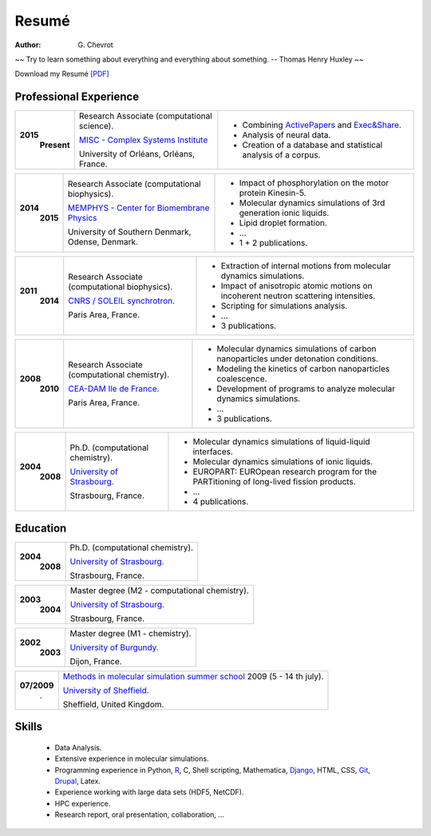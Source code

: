 Resumé
######
:author: G\. Chevrot


.. container:: proverb

    ~~ Try to learn something about everything and everything about something.
    -- Thomas Henry Huxley ~~


Download my Resumé `[PDF]`_

Professional Experience
-----------------------


+-----------------+-------------------------------------------------------------+--------------------------------------------------------------------------------------------+
|**2015**         | Research Associate (computational science).                 | - Combining `ActivePapers`_ and `Exec&Share`_.                                             |
|   **Present**   |                                                             | - Analysis of neural data.                                                                 |
|                 | `MISC - Complex Systems Institute`_                         | - Creation of a database and statistical analysis of a corpus.                             | 
|                 |                                                             |                                                                                            |
|                 | University of Orléans, Orléans, France.                     |                                                                                            |
+-----------------+-------------------------------------------------------------+--------------------------------------------------------------------------------------------+

+-----------------+-------------------------------------------------------------+--------------------------------------------------------------------------------------------+
|**2014**         | Research Associate (computational biophysics).              | - Impact of phosphorylation on the motor protein Kinesin-5.                                |
|   **2015**      |                                                             | - Molecular dynamics simulations of 3rd generation ionic liquids.                          |
|                 | `MEMPHYS - Center for Biomembrane Physics`_                 | - Lipid droplet formation.                                                                 | 
|                 |                                                             | - ...                                                                                      |
|                 | University of Southern Denmark, Odense, Denmark.            | - 1 + 2 publications.                                                                      |
+-----------------+-------------------------------------------------------------+--------------------------------------------------------------------------------------------+

+-----------------+-------------------------------------------------------------+--------------------------------------------------------------------------------------------+
|**2011**         | Research Associate (computational biophysics).              | - Extraction of internal motions from molecular dynamics simulations.                      |
|   **2014**      |                                                             | - Impact of anisotropic atomic motions on incoherent neutron scattering intensities.       |
|                 | `CNRS / SOLEIL synchrotron.`_                               | - Scripting for simulations analysis.                                                      | 
|                 |                                                             | - ...                                                                                      |
|                 | Paris Area, France.                                         | - 3 publications.                                                                          |
+-----------------+-------------------------------------------------------------+--------------------------------------------------------------------------------------------+

+-----------------+-------------------------------------------------------------+--------------------------------------------------------------------------------------------+
|**2008**         | Research Associate (computational chemistry).               | - Molecular dynamics simulations of carbon nanoparticles under detonation conditions.      |
|   **2010**      |                                                             | - Modeling the kinetics of carbon nanoparticles coalescence.                               |
|                 | `CEA-DAM Ile de France.`_                                   | - Development of programs to analyze molecular dynamics simulations.                       | 
|                 |                                                             | - ...                                                                                      |
|                 | Paris Area, France.                                         | - 3 publications.                                                                          |
+-----------------+-------------------------------------------------------------+--------------------------------------------------------------------------------------------+

+-----------------+-------------------------------------------------------------+--------------------------------------------------------------------------------------------+
|**2004**         | Ph.D. (computational chemistry).                            | - Molecular dynamics simulations of liquid-liquid interfaces.                              |
|   **2008**      |                                                             | - Molecular dynamics simulations of ionic liquids.                                         |
|                 | `University of Strasbourg.`_                                | - EUROPART: EUROpean research program for the PARTitioning of long-lived fission products. |
|                 |                                                             | - ...                                                                                      |
|                 | Strasbourg, France.                                         | - 4 publications.                                                                          |
+-----------------+-------------------------------------------------------------+--------------------------------------------------------------------------------------------+


Education
---------

+-----------------+-------------------------------------------------------------+
|**2004**         | Ph.D. (computational chemistry).                            |
|   **2008**      |                                                             |
|                 | `University of Strasbourg.`_                                |
|                 |                                                             |
|                 | Strasbourg, France.                                         |
+-----------------+-------------------------------------------------------------+

+-----------------+-------------------------------------------------------------+
|**2003**         | Master degree (M2 - computational chemistry).               |
|   **2004**      |                                                             |
|                 | `University of Strasbourg.`_                                |
|                 |                                                             |
|                 | Strasbourg, France.                                         |
+-----------------+-------------------------------------------------------------+

+-----------------+-------------------------------------------------------------+
|**2002**         | Master degree (M1 - chemistry).                             |
|   **2003**      |                                                             |
|                 | `University of Burgundy.`_                                  |
|                 |                                                             |
|                 | Dijon, France.                                              |
+-----------------+-------------------------------------------------------------+

+-----------------+-------------------------------------------------------------+
| **07/2009**     | `Methods in molecular simulation summer school`_ 2009       |
|       .         | (5 - 14 th july).                                           |
|                 |                                                             |
|                 | `University of Sheffield.`_                                 |
|                 |                                                             |
|                 | Sheffield, United Kingdom.                                  |
+-----------------+-------------------------------------------------------------+


Skills
------
    
    - Data Analysis.
    
    - Extensive experience in molecular simulations.

    - Programming experience in Python, R_, C, Shell scripting, Mathematica, `Django`_, HTML, CSS, `Git`_, `Drupal`_, Latex.

    - Experience working with large data sets (HDF5, NetCDF).
    
    - HPC experience. 

    - Research report, oral presentation, collaboration, ...


.. _[PDF]: https://gchevrot.github.io/home/pdfs/cv_gchevrot.pdf
.. _`ActivePapers`: http://www.activepapers.org/
.. _`Exec&Share`: http://www.execandshare.org/CompanionSite/
.. _`MISC - Complex Systems Institute`: http://www.univ-orleans.fr/en/misc-orleans-tours/maison-interdisciplinaire-des-syst%C3%A8mes-complexes-0
.. _`MEMPHYS - Center for Biomembrane Physics`: http://www.memphys.dk/
.. _`CNRS / SOLEIL synchrotron.`: http://dirac.cnrs-orleans.fr/plone/
.. _`CEA-DAM Ile de France.`: http://www.cea.fr/le-cea/les-centres-cea/dam-ile-de-france
.. _`University of Strasbourg.`: http://www-chimie.u-strasbg.fr/~msm/
.. _`University of Burgundy.`: http://en.u-bourgogne.fr/
.. _`Methods in molecular simulation summer school`: http://www.ccp5.ac.uk/events/
.. _`University of Sheffield.`: http://www.shef.ac.uk/
.. _`R`: https://github.com/gchevrot/R/blob/master/Analysis_R.ipynb
.. _`Django`: http://dirac.cnrs-orleans.fr/sputnik/home/
.. _`Git`: https://github.com/gchevrot
.. _`Drupal`: http://www.univ-orleans.fr/en/misc-orleans-tours/maison-interdisciplinaire-des-syst%C3%A8mes-complexes-0
